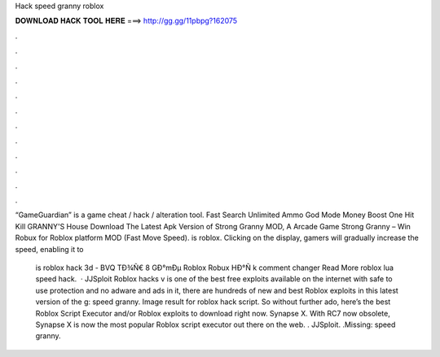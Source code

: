Hack speed granny roblox



𝐃𝐎𝐖𝐍𝐋𝐎𝐀𝐃 𝐇𝐀𝐂𝐊 𝐓𝐎𝐎𝐋 𝐇𝐄𝐑𝐄 ===> http://gg.gg/11pbpg?162075



.



.



.



.



.



.



.



.



.



.



.



.

“GameGuardian” is a game cheat / hack / alteration tool. Fast Search Unlimited Ammo God Mode Money Boost One Hit Kill GRANNY'S House  Download The Latest Apk Version of Strong Granny MOD, A Arcade Game Strong Granny – Win Robux for Roblox platform MOD (Fast Move Speed).  is roblox. Clicking on the display, gamers will gradually increase the speed, enabling it to 

 is roblox hack 3d - BVQ  TÐ¾Ñ€ 8 GÐ°mÐµ Roblox Robux HÐ°Ñ k comment changer Read More roblox lua speed hack.  · JJSploit Roblox hacks v is one of the best free exploits available on the internet with safe to use protection and no adware and ads in it, there are hundreds of new and best Roblox exploits in this latest version of the g: speed granny. Image result for roblox hack script. So without further ado, here’s the best Roblox Script Executor and/or Roblox exploits to download right now. Synapse X. With RC7 now obsolete, Synapse X is now the most popular Roblox script executor out there on the web. . JJSploit. .Missing: speed granny.
